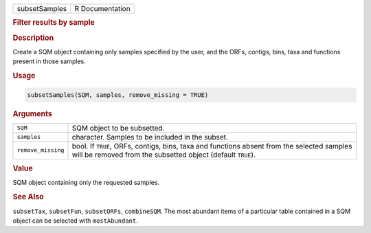 .. container::

   ============= ===============
   subsetSamples R Documentation
   ============= ===============

   .. rubric:: Filter results by sample
      :name: subsetSamples

   .. rubric:: Description
      :name: description

   Create a SQM object containing only samples specified by the user,
   and the ORFs, contigs, bins, taxa and functions present in those
   samples.

   .. rubric:: Usage
      :name: usage

   .. code:: R

      subsetSamples(SQM, samples, remove_missing = TRUE)

   .. rubric:: Arguments
      :name: arguments

   +--------------------+------------------------------------------------+
   | ``SQM``            | SQM object to be subsetted.                    |
   +--------------------+------------------------------------------------+
   | ``samples``        | character. Samples to be included in the       |
   |                    | subset.                                        |
   +--------------------+------------------------------------------------+
   | ``remove_missing`` | bool. If ``TRUE``, ORFs, contigs, bins, taxa   |
   |                    | and functions absent from the selected samples |
   |                    | will be removed from the subsetted object      |
   |                    | (default ``TRUE``).                            |
   +--------------------+------------------------------------------------+

   .. rubric:: Value
      :name: value

   SQM object containing only the requested samples.

   .. rubric:: See Also
      :name: see-also

   ``subsetTax``, ``subsetFun``, ``subsetORFs``, ``combineSQM``. The
   most abundant items of a particular table contained in a SQM object
   can be selected with ``mostAbundant``.
